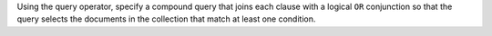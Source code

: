 Using the  query operator, specify a
compound query that joins each clause with a logical ``OR``
conjunction so that the query selects the documents in the
collection that match at least one condition.

